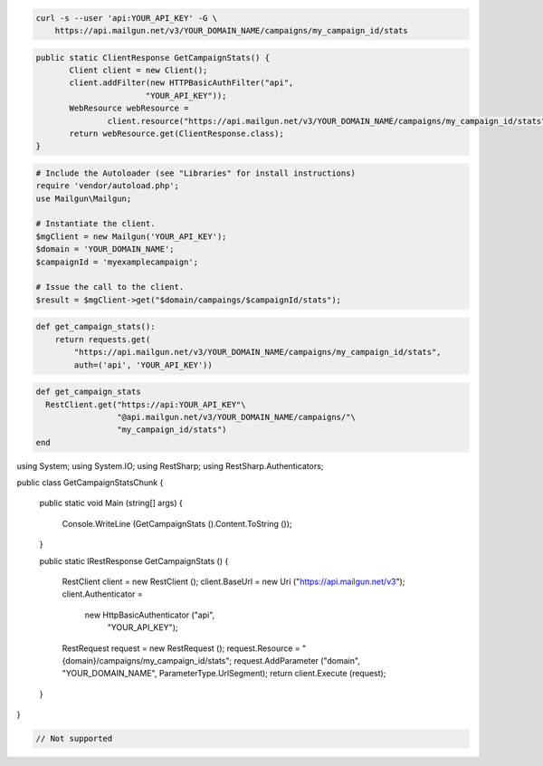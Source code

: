 
.. code-block:: bash

    curl -s --user 'api:YOUR_API_KEY' -G \
	https://api.mailgun.net/v3/YOUR_DOMAIN_NAME/campaigns/my_campaign_id/stats

.. code-block:: java

 public static ClientResponse GetCampaignStats() {
 	Client client = new Client();
 	client.addFilter(new HTTPBasicAuthFilter("api",
 			"YOUR_API_KEY"));
 	WebResource webResource =
 		client.resource("https://api.mailgun.net/v3/YOUR_DOMAIN_NAME/campaigns/my_campaign_id/stats");
 	return webResource.get(ClientResponse.class);
 }

.. code-block:: php

  # Include the Autoloader (see "Libraries" for install instructions)
  require 'vendor/autoload.php';
  use Mailgun\Mailgun;

  # Instantiate the client.
  $mgClient = new Mailgun('YOUR_API_KEY');
  $domain = 'YOUR_DOMAIN_NAME';
  $campaignId = 'myexamplecampaign';

  # Issue the call to the client.
  $result = $mgClient->get("$domain/campaings/$campaignId/stats");

.. code-block:: py

 def get_campaign_stats():
     return requests.get(
         "https://api.mailgun.net/v3/YOUR_DOMAIN_NAME/campaigns/my_campaign_id/stats",
         auth=('api', 'YOUR_API_KEY'))

.. code-block:: rb

 def get_campaign_stats
   RestClient.get("https://api:YOUR_API_KEY"\
                  "@api.mailgun.net/v3/YOUR_DOMAIN_NAME/campaigns/"\
                  "my_campaign_id/stats")
 end

.. code-block:: csharp

using System;
using System.IO;
using RestSharp;
using RestSharp.Authenticators;

public class GetCampaignStatsChunk
{

    public static void Main (string[] args)
    {
        Console.WriteLine (GetCampaignStats ().Content.ToString ());
    }

    public static IRestResponse GetCampaignStats ()
    {
        RestClient client = new RestClient ();
        client.BaseUrl = new Uri ("https://api.mailgun.net/v3");
        client.Authenticator =
            new HttpBasicAuthenticator ("api",
                                        "YOUR_API_KEY");
        RestRequest request = new RestRequest ();
        request.Resource = "{domain}/campaigns/my_campaign_id/stats";
        request.AddParameter ("domain", "YOUR_DOMAIN_NAME", ParameterType.UrlSegment);
        return client.Execute (request);
    }

}

.. code-block:: go

 // Not supported
